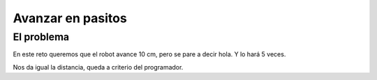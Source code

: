 =============================
Avanzar en pasitos
=============================

El problema
===========

En este reto queremos que el robot avance 10 cm, pero se pare a
decir hola. Y lo hará 5 veces.

Nos da igual la distancia, queda a criterio del programador.

.. dropdown:: Solución
   :color: info
   :animate: fade-in

   En este caso vemos que hay un bucle, es decir una repetición.

   #. Repetir 5 veces

      #. Avanzar hacia adelante
      #. Decir "Hola"

   Es decir, es como si fueran 10 instrucciones una detrás de la otra. Son 2 instrucciones que se repiten 5 veces. Se usan bloques anidados, para indicar qué instrucciones se repiten (están dentro del bucle).
	 
   .. image:: /_static/imags/reto-3.webp

   El escenario de la simulación, en este caso, tampoco influye.

